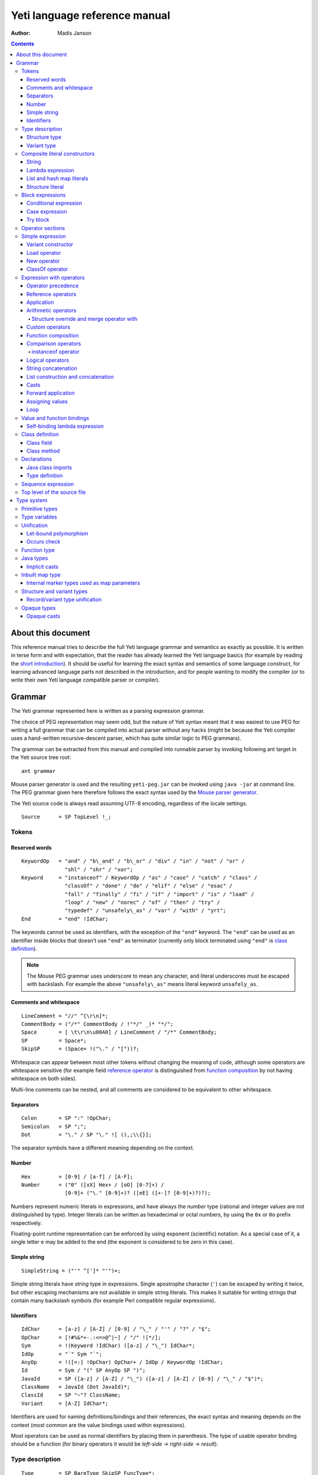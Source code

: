 .. ex: se sw=4 sts=4 expandtab:

================================
Yeti language reference manual
================================

:Author: Madis Janson

.. contents:: Contents
.. _yeti.jar: http://dot.planet.ee/yeti/yeti.jar
.. _home page: http://mth.github.io/yeti/
.. _Mouse parser generator: http://mousepeg.sourceforge.net/Manual.pdf
.. _short introduction: http://dot.planet.ee/yeti/intro.html

About this document
~~~~~~~~~~~~~~~~~~~~~~
This reference manual tries to describe the full Yeti language grammar and
semantics as exactly as possible. It is written in terse form and with
expectation, that the reader has already learned the Yeti language basics
(for example by reading the `short introduction`_). It should be useful
for learning the exact syntax and semantics of some language construct, for
learning advanced language parts not described in the introduction, and
for people wanting to modify the compiler (or to write their own Yeti
language compatible parser or compiler).

Grammar
~~~~~~~~~~
The Yeti grammar represented here is written as a parsing expression
grammar.

The choice of PEG representation may seem odd, but the nature of Yeti syntax
meant that it was easiest to use PEG for writing a full grammar that can
be compiled into actual parser without any hacks (might be because the Yeti
compiler uses a hand-written recursive-descent parser, which has quite similar
logic to PEG grammars).

The grammar can be extracted from this manual and compiled into runnable
parser by invoking following ant target in the Yeti source tree root::

    ant grammar

Mouse parser generator is used and the resulting ``yeti-peg.jar`` can be
invoked using ``java -jar`` at command line. The PEG grammar given here
therefore follows the exact syntax used by the `Mouse parser generator`_.

The Yeti source code is always read assuming UTF-8 encoding, regardless
of the locale settings.

.. peg

::

    Source      = SP TopLevel !_;


Tokens
+++++++++

Reserved words
-----------------
.. peg

::

    KeywordOp   = "and" / "b\_and" / "b\_or" / "div" / "in" / "not" / "or" /
                  "shl" / "shr" / "xor";
    Keyword     = "instanceof" / KeywordOp / "as" / "case" / "catch" / "class" /
                  "classOf" / "done" / "do" / "elif" / "else" / "esac" /
                  "fall" / "finally" / "fi" / "if" / "import" / "is" / "load" /
                  "loop" / "new" / "norec" / "of" / "then" / "try" /
                  "typedef" / "unsafely\_as" / "var" / "with" / "yrt";
    End         = "end" !IdChar;

The keywords cannot be used as identifiers, with the exception of the
``"end"`` keyword. The ``"end"`` can be used as an identifier inside blocks
that doesn't use ``"end"`` as terminator (currently only block terminated
using ``"end"`` is `class definition`_).

.. Note::

    The Mouse PEG grammar uses underscore to mean any character,
    and literal underscores must be escaped with backslash.
    For example the above ``"unsafely\_as"`` means literal
    keyword ``unsafely_as``.

Comments and whitespace
--------------------------
.. peg

::

    LineComment = "//" ^[\r\n]*;
    CommentBody = ("/*" CommentBody / !"*/" _)* "*/";
    Space       = [ \t\r\n\u00A0] / LineComment / "/*" CommentBody;
    SP          = Space*;
    SkipSP      = (Space+ !("\." / "["))?;

Whitespace can appear between most other tokens without changing the
meaning of code, although some operators are whitespace sensitive
(for example field `reference operator <Reference operators_>`_ is
distinguished from `function composition`_ by not having whitespace
on both sides).

Multi-line comments can be nested, and all comments are considered
to be equivalent to other whitespace.

Separators
-------------
.. peg

::

    Colon       = SP ":" !OpChar;
    Semicolon   = SP ";";
    Dot         = "\." / SP "\." ![ (),;\\{}];

The separator symbols have a different meaning depending on the context.

Number
---------
.. peg

::

    Hex         = [0-9] / [a-f] / [A-F];
    Number      = ("0" ([xX] Hex+ / [oO] [0-7]+) /
                  [0-9]+ ("\." [0-9]+)? ([eE] ([+-]? [0-9]+)?)?);

Numbers represent numeric literals in expressions, and have always
the *number* type (rational and integer values are not distinguished
by type). Integer literals can be written as hexadecimal or octal
numbers, by using the ``0x`` or ``0o`` prefix respectively.

Floating-point runtime representation can be enforced by using exponent
(scientific) notation. As a special case of it, a single letter ``e``
may be added to the end (the exponent is considered to be zero in this
case).

Simple string
-----------------
.. peg

::

    SimpleString = ("'" ^[']* "'")+;

Simple string literals have *string* type in expressions.
Single apostrophe character (``'``) can be escaped by writing it twice,
but other escaping mechanisms are not available in simple string literals.
This makes it suitable for writing strings that contain many backslash
symbols (for example Perl compatible regular expressions).

Identifiers
--------------
.. _Id:
.. peg

::

    IdChar      = [a-z] / [A-Z] / [0-9] / "\_" / "'" / "?" / "$";
    OpChar      = [!#%&*+-.:<=>@^|~] / "/" ![*/];
    Sym         = !(Keyword !IdChar) ([a-z] / "\_") IdChar*;
    IdOp        = "`" Sym "`";
    AnyOp       = !([=:] !OpChar) OpChar+ / IdOp / KeywordOp !IdChar;
    Id          = Sym / "(" SP AnyOp SP ")";
    JavaId      = SP ([a-z] / [A-Z] / "\_") ([a-z] / [A-Z] / [0-9] / "\_" / "$")*;
    ClassName   = JavaId (Dot JavaId)*;
    ClassId     = SP "~"? ClassName;
    Variant     = [A-Z] IdChar*;

Identifiers are used for naming definitions/bindings and their references,
the exact syntax and meaning depends on the context (most common are the
value bindings used within expressions).

Most operators can be used as normal identifiers by placing them in
parenthesis. The type of usable operator binding should be a function
(for binary operators it would be *left-side* → *right-side* → *result*).

Type description
+++++++++++++++++++
.. _Type:
.. _IsType:
.. peg

::

    Type        = SP BareType SkipSP FuncType*;
    IsType      = SP ("is" !IdChar Type)?;
    BareType    = ['^] IdChar+ / "~" JavaType / "{" StructType / "(" SP ")" /
                  "(" Type ")" / VariantType ("|" !OpChar SP VariantType)* /
                  Sym "!"? SkipSP TypeParam?;
    TypeParam   = "<" SP (Type ("," Type)*)? ">";
    FuncType    = ("->" / "\u2192") !OpChar SP BareType SkipSP;
    JavaType    = ClassName "[]"*;

Type description is one of the following: function, type parameter (starts
with ``'`` or ``^``), Java class name (prefixed with ``~``), structure,
variant or type name. Type name may be followed by optional parameter list
that is embedded between ``<`` and ``>``. Java class name may be followed
by one or more ``[]`` pairs, indicating that it is JVM array type (in this
case the ClassName might be also Java primitive type name like *char*).

Type parameters starting with ``^`` are considered to have an ordered type.

Function type is in the form *argument-type* → *return-type* (the
above grammar defines it like type list separated by arrows, because the
*return-type* itself can be a function type without any surrounding
parenthesis). Either ``->`` or the unicode symbol \\u2192 (→) can be used
for the function arrow.

The IsType clause using ``"is"`` keyword is used after binding or expression
to narrow it's type by unifying it with the given type.

Structure type
-----------------
.. peg

::

    StructType  = FieldType ("}" / "," SP "}" / "," StructType);
    FieldType   = SP ("var" !IdChar SP)? "\."? Sym SP "is" !IdChar Type;

Structure type is denoted by field list surrounded by ``{`` and ``}``.
The field names can be prefixed with dot, denoting required fields
(if any of the fields is without dot, then **all** listed fields
form the allowed fields set in the structure type). Defined structure
type is open, if all field names are prefixed with dot.

Structure type in Yeti is more commonly called an extensible record
type in the ML family languages (the name structure is chosen in Yeti
because it is more familiar to programmers knowing the C family
languages).

Variant type
---------------
.. peg

::

    VariantType = Variant "\."? !IdChar SP BareType SkipSP;

Single variant type consists of the capitalized variant tag followed
by variants value type. The variant tag can be suffixed with dot,
denoting that it isn't a required variant. Defined variant type is open,
if there is no variant suffixed with dot.

The full variant type consists of single variants separated by ``|``
symbols. If any of the tags in full variant type has the dot prefix,
then **all** listed fields form the allowed variants set).

Composite literal constructors
+++++++++++++++++++++++++++++++++

Composite literals are literal expressions that can contain other expressions.
These expressions generally construct a new instance of the value on each
evaluation, with the exception of constant list literals, and string literals
that doesn't have any embedded expressions.

String
---------
.. peg

::

    String      = SimpleString /
                  "\"\"\"" ("\\" StringEscape / !"\"\"\"" _)* "\"\"\"" /
                  "\"" ("\\" StringEscape / ^["])* "\"";
    StringEscape = ["\\abfnrte0] / "u" Hex Hex Hex Hex /
                   "(" SP InParenthesis SP ")" / [ \t\r\n] SP "\"";

String literals have *string* type in expressions.
Strings can contain following escape sequences:

+-------------------+--------------------------------------------------------+
| Escape sequence   | Meaning in the string                                  |
+===================+========================================================+
| \\"               | Quotation mark ``"`` (ASCII code 34)                   |
+-------------------+--------------------------------------------------------+
| \\\ \\            | Backslash ``\`` (ASCII code 92)                        |
+-------------------+--------------------------------------------------------+
| \\(*expression*)  | Embedded expression. The value of the expression       |
|                   | is converted into string in the same way as standard   |
|                   | libraries string function would do.                    |
+-------------------+--------------------------------------------------------+
| \\\ *whitespace*" | This escape is simply omitted. The whitespace can      |
|                   | contain line breaks and comments, so this is useful    |
|                   | for breaking long strings into multiple lines.         |
+-------------------+--------------------------------------------------------+
| \\0               | NUL (ASCII code 0, null character)                     |
+-------------------+--------------------------------------------------------+
| \\a               | BEL (ASCII code 7, bell)                               |
+-------------------+--------------------------------------------------------+
| \\b               | BS  (ASCII code 8, backspace)                          |
+-------------------+--------------------------------------------------------+
| \\t               | HT  (ASCII code 9, horizontal tab)                     |
+-------------------+--------------------------------------------------------+
| \\n               | LF  (ASCII code 10, new line)                          |
+-------------------+--------------------------------------------------------+
| \\f               | FF  (ASCII code 12, form feed)                         |
+-------------------+--------------------------------------------------------+
| \\r               | CR  (ASCII code 13, carriage return)                   |
+-------------------+--------------------------------------------------------+
| \\e               | ESC (ASCII code 27, escape)                            |
+-------------------+--------------------------------------------------------+
| \\u\ *####*       | UTF-16 code point with the given hexadecimal           |
|                   | code *####*.                                           |
+-------------------+--------------------------------------------------------+

Stray backslash characters are not allowed, and all other sequences of symbols
represent themselves inside the string literal.

Strings are composite literals, because it is possible to embed arbitrary
expressions_ in the string using \\(...). The value of the whole
string literal is the result of concatenation of literal and embedded
expression value parts as strings.

Strings can be triple-quoted (in the start and end), the meaning is exactly
same as with strings between single ``"`` symbols. Triple-quoted strings
can be useful for larger string literals that contain ``"`` symbols by
themselves.

Lambda expression
--------------------
.. _Lambda:
.. peg

::

    Lambda      = "do" !IdChar BindArg* Colon AnyExpression "done" !IdChar;
    BindField   = FieldId IsType "=" !OpChar SP Id SP / Id IsType;
    StructArg   = "{" SP BindField ("," SP BindField)* "}";
    BindArg     = SP (Id / "()" / StructArg);

Lambda expression (aka function literal) constructs a function value containing
the given block of code (AnyExpression_) as body. The type of lambda expression
is therefore *argument-type* → *return-type* (a function type).
The argument type is inferred from the function body and the return type is
the type of the body expression.

The bindings from outer scopes are accessible for the function literals
body expression, and when used create a closure. Mutable bindings will
be stored in the closure as implicit references to the bindings.

Multiple arguments (BindArg) can be declared, this creates implicit nested
lambda expression for each of the arguments. The following lambda definitions
are therefore strictly equivalent::

    implicit_inner_lambda = do a b: a + b done;
    explicit_inner_lambda = do a: do b: a + b done;

Some special argument forms are accepted:

Unit value literal: ``()``
    The argument type is unit type and no actual argument binding is done.

Single underscore: ``_``
    The argument type is a type variable and no actual argument
    binding is done (essentially a wildcard pattern match).

.. _StructArg:

Structure literal: StructArg
    A destructuring binding of the argument is done. This means that the
    identifiers (Id) used as values for structure fields (FieldId) are bound
    inside the function body to the actual field values (taken from
    the structure value given as argument).

List and hash map literals
-----------------------------
.. peg

::

    List        = "[:]" / "[" SP (Items ("," SP)?)? "]";
    Items       = HashItem ("," HashItem)* / ListItem ("," ListItem)*;
    ListItem    = Expression SP ("\.\." !OpChar Expression)? SP;
    HashItem    = Expression Colon Expression SP;

List and hash map literals are syntactically both enclosed in square
brackets. The difference is that hash map items have the key expression
and colon prepended to the value expression, while list items have only
the value expression. Empty hash map constructor is written as ``[:]`` to
differentiate it from the empty list literal ``[]``.

The list literal constructs a immutable single-linked list of its item
values (elements). The hash map literal constructs a mutable hash table
containing the given key-value associations.

Value expression types of all items are unified, resulting in a single
*value-type*. Hash map literals also unify all items key expression
types, resulting in a single *key-type*. The type of the list literal
itself is *list<value-type>*, and the type of the hash map literal is
*hash<key-type, value-type>*. Empty list and hash map constructors
assign type variables to the *value-type* and *key-type*.

List literals can contain value ranges, where the lower and higher bound
of the range are separated by two consecutive dots (*lower-bound* ``..``
*higher-bound*). The items corresponding to the range are created lazily
when the list is traversed by incrementing the lower bound by one as long
as it doesn't exceed the higher bound. The bound and item types for a list
containing range are always *number* (which means that the *value-type*
is also a *number*).

Structure literal
--------------------
.. peg

::

    Struct      = "{" Field ("," Field)* ","? SP "}";
    Field       = SP NoRec? Modifier? FieldId
                  (&(SP [,}]) / BindArg* IsType "=" !OpChar AnyExpression) SP;
    FieldId     = Id / "``" ^[`]+ "``";
    NoRec       = "norec" Space+;
    Modifier    = ("get" / "set" / "var") Space+;

Structure literal creates a structure (aka record) value, which contains a
collection of named fields inside curled braces. Each field is represented as
a binding, where the FieldId is optionally followed by IsType_ clause narrowing
the fields type and/or equals (``=``) symbol and an expression containing
the fields value. The FieldId is either normal identifier or a string enclosed
between ``````.

Multiple fields are separated by commas. If the field value is not specified
by explicit expression, then current scope must contain a binding with same
name as the field, and the value of that binding is assigned to the
corresponding structure field.

If field value expression is a function literal (either implicit one created
by having arguments in the field binding or explicit Lambda_ block), then a
new scope is created inside the structure literal, and used by all field value
expressions as a containing scope. All fields having function literal values
will create a local binding inside that structure scope (unless prefixed
with ``norec`` keyword), and the bindings will be recursively available
for all expressions residing in the structure literal definition. This is
the only form of mutually recursive bindings available in the Yeti language.
The local bindings inside the structure scope are always non-polymorphic.

The field names can be prefixed with ``norec``, ``var``, ``get`` or ``set``
keywords:

``var``
    The field is mutable within structure (by default a field is immutable).

``norec``
    The field won't create a local binding inside the structure scope,
    even when it's value is a function literal.

``get``
    The given value is used as an accessor function that is applied to unit
    value ``()`` to get the actual field value whenever the
    `field value is referenced <FieldRef_>`_. The type of the accessor
    function is *()* → *field-type*.

``set``
    The given value is used as an accessor function that is applied to
    the value to be assigned whenever a new value is
    `assigned <assigning values_>`_ to the `field reference <FieldRef_>`_.
    The ``set`` accessor is allowed only together with the ``get`` accessor.
    The type of the accessor function is *field-type* → *()*.

The type of structure literal is a structure type. The types of fields are
inferred from the values assigned to the fields and produce an allowed fields
set for the literals type. The required fields set in the type will be empty.

Block expressions
+++++++++++++++++++++

Conditional expression
-------------------------
.. peg

::

    If          = "if" !IdChar IfCond ("elif" !IdChar IfCond)* EndIf;
    EndIf       = ("else" !IdChar AnyExpression)? "fi" !IdChar /
                  "else:" !OpChar Expression;
    IfCond      = AnyExpression "then" !IdChar AnyExpression;

Conditional expression provides branched evaluation. When the condition
expression before ``"then"`` keyword evaluates as **true** value, then
the AnyExpression_ after the ``"then"`` keyword will be evaluated, and
resulting value will be the value for the conditional expression.

Otherwise the following ``elif`` condition will be examined in the same way.
If there are no (more) ``elif`` branches, then evaluation of the expression
after the ``"else"`` keyword will give the value of the conditional expression.

The type of conditions (which precede the ``"then"`` keywords) is *boolean*.
The types of branch expressions are unified, and the unified type is used as
the type of the whole conditional expression. The unification uses implicit
casting rules for ``elif`` and ``else`` branches.

The final ``else`` branch might be omitted, in this case an implicit
``else`` branch is created by the compiler. If the unified type of the
explicit branches were *string*, then the value of the implicit ``else``
branch will be **undef_str**, otherwise the implicit ``else`` branch will
give the unit value ``()`` (that has the unit type *()*).

Case expression
------------------
.. peg

::

    CaseOf      = "case" !IdChar AnyExpression "of" !IdChar
                  Case (Semicolon CaseStmt?)* SP Esac;
    Case        = SP Pattern Colon Statement;
    CaseStmt    = Case / Statement / SP "\.\.\." Semicolon* SP &Esac;
    Esac        = "esac" !IdChar;
    Pattern     = Match SP ("::" !OpChar SP Match SP)*;
    Match       = Number / String / JavaId SP "#" SP JavaId /
                  Variant SP Match / Id /
                  "[" SP (Pattern ("," SP Pattern)* ("," SP)?)? "]" /
                  "{" FieldPattern ("," FieldPattern)* ("," SP)? "}" /
                  "(" SP Pattern? ")";
    FieldPattern = SP Id IsType ("=" !OpChar SP Pattern)? SP;

Case expression contains one or more case options separated by semicolons.
Each case option has a value pattern followed by colon and expression to be
evaluated in case the pattern matches the given argument value (resulting
from the evaluation of the AnyExpression_ between initial ``"case"`` and
``"of"`` keywords). Only the expression from first matching case option will
be evaluated, and the resulting value will be the value of the whole case
expression.

The patterns are basically treated as literal values that are compared to
the given case argument value, but identifiers in the pattern (Id_) act
like wildcards that match any value. Each case option has its own scope,
and the identifiers from its pattern will have the matching values bound
to them during the expression evaluation.

The pattern can contain wildcard identifiers, number and string literals,
variant constructor applications, list cell constructor applications (``::``),
list literals, structure literals and static final field references from
Java classes (in the ``Class#field`` form).

The underscore identifier ``_`` is special in that it wouldn't be bound
to real variable (similarly as it's used in function arguments).

The compiler should verify that the case options patterns together provide
exhaustive match for the matched value, so at least one case option is
guaranteed to match at runtime, regardless of the matched value. Compilation
error should be given for non-exhaustive patterns.

The last case option can be ``...`` (but it can't be the only option).
This is shorthand for the following case option code::

   value: throw new IllegalArgumentException("bad match (\(value))"); 

It can be useful for marking the case patterns as non-exhaustive (and since
it will match any value, it will make the exhaustiveness check to pass).

The matching value type is inferred from each case option pattern, and
the resulting types are unified into single type. The pattern type
unification works mostly like regular expression type unification,
with few exceptions:

    * `Variant <Id_>`_ tags from the pattern form *allowed* member set in
      the corresponding variant type, unless the type is also matched with
      wildcard (in this case open *required* member set is formed in the type).
    * Structure fields from the pattern form open *required* member set in the
      corresponding structure type.
    * List literal pattern gives *list?* type instead of *list*, meaning
      that values of *array* type can be also matched to it.

The case option expression types are also inferred and unified into single
type, which will be the type of the whole case expression.

Try block
------------
.. peg

::

    Try         = "try" !IdChar AnyExpression Catches "yrt" !IdChar;
    Catch       = "catch" !IdChar ClassId (Space Id)? Colon AnyExpression;
    Catches     = Finally / Catch+ Finally?;
    Finally     = "finally" !IdChar AnyExpression;

Try block provides exception handling. The expression following the ``"try"``
keyword is evaluated first, and if it doesn't throw an exception, the value
of it will be used as the value of the ``try``...\ ``yrt`` block.

The exceptions correspond to the JVM exceptions, and therefore the exception
types are directly Java class types.

The types of the ``try`` and ``catch`` section expressions are unified, and
the resulting type is used as the type of the ``try`` block.

The ``finally`` sections expression must have the unit type *()*, as the
value from the evaluation of the ``finally`` section is always ignored.

If exception is thrown that matches some ``catch`` section (by being same or
subclass of its `ClassId <Id_>`_), then first matching ``catch`` section is
evaluated, and the resulting value is used as the value of the ``try`` block.

If ``catch`` section has an exception binding Id_, then caught exceptions
value will be bound to the given identifier in that sections scope.

The expression following the ``"finally"`` keyword will be evaluated regardless
of whether any exception was thrown during the evaluation of ``try`` and
``catch`` sections. If an exception was thrown, then it will be suspended
during the evaluation of the ``finally`` section. If exception was suspended
and the ``finally`` section itself throws an exception, then the suspended
exception will be dropped (as only one exception per thread is allowed
simultaneously), otherwise the suspended exception will be re-thrown after
the ``finally`` block finishes.

Operator sections
++++++++++++++++++++

The operator sections can be only in parenthesis.

.. peg

::

    InParenthesis = FieldRef+ / SP AsIsType / RightSection /
                    LeftSection / AnyExpression;
    RightSection = SP AnyOp Expression;
    LeftSection  = Expression SP AnyOp;

Right section results in a function that applies the operator with argument
value as the implicit left-side value, and the expressions value as
right-side value. Left section results in a function that applies the operator
with expressions value as the left-side value, and the argument value as the
implicit right-side value. The expression is evaluated during the evaluation
of the section. The sections can be viewed as a syntactic sugar for following
partial applications::

    right_section = (`operator` expression);
    right_section_equivalent = flip operator expression;
    left_section = (expression `operator`);
    left_section_equivalent = operator expression;

The ``as`` and ``unsafely_as`` casts can also be used as right sections, that
result in a function value that casts its argument value into the given type.
The argument type is inferred from the context where the cast section is used,
defaulting to type variable (*'a*). Similarly the ``instanceof`` operator
can be used as a right section, resulting in a function that checks whether
its argument value would pass as instance of the given Java class.

Field references can also be put into parenthesis, giving a function that
retrieves the field value from the argument value. The type of single
field reference is ``{``\ *.field-name* ``is`` *'a*\ ``}`` → *'a*.

Field reference functions can be seen as syntactic sugar for following
lambda expressions::

    foo_bar_reference_function = (.foo.bar);
    foo_bar_reference_equivalent = do v: v.foo.bar done;

Any other expression in parenthesis is the expression itself.

Simple expression
++++++++++++++++++++
.. _expressions:
.. peg

::

    Primitive   = Number / String / "(" SP InParenthesis SP ")" / List /
                  Struct / Lambda / If / CaseOf / Try / New / Load / ClassOf /
                  Variant / Id;
    CPrimitive  = !End Primitive;

Simple expression is an expression that is not composed of subexpressions
separated by operators.

* `Identifier <Id_>`_
* Parenthesis (that can contain `any expression <AnyExpression_>`_)
* Literal constructor (number_, string_, `lambda expression`_,
  `list and hash map literals`_, `structure literal`_ or
  `variant constructor`_)
* Block expression (`conditional expression`_, `case expression`_ or
  `try block`_)
* Special value constructor (`load operator`_, `new operator`_ or
  `classOf operator`_)

The CPrimitive is simple expression that isn't the ``end`` keyword.
This is used inside `class definition`_ block, which is terminated by
``end`` (in other places ``end`` is normal identifier).

Variant constructor
----------------------

Variant constructor is written simply as a `Variant <Id_>`_ tag.
The type of variant constructor is *'a* → *Variant 'a*.

Load operator
----------------
.. peg

::

    Load        = "load" !IdChar ClassName;

Load operator gives value of module determined by the `ClassName <Id_>`_,
and the expressions type is the type of the module.

Alternatively ``load`` of module with structure type can be used as
a statement on the left side of the sequence operator. In this use
all fields of the module value will be brought into scope of right-hand
side of the sequence operator as local bindings, and additionally all
top-level `typedefs <Type definition_>`_ from the module will be imported
into that scope (excluding the ``shared`` typedefs).

New operator
---------------
.. _ArgList:
.. peg

::

    New         = "new" !IdChar ClassName SP NewParam;
    NewParam    = ArgList / "[" AnyExpression "]" "[]"*;
    ArgList     = "(" SP (Expression SP ("," Expression SP)*)? ")";

New operator constructs an instance of Java class specified by
`ClassName <Id_>`_, and the expressions type is the class type *~ClassName*.

Similarly to Java language, the constructor that has nearest match to
the given argument types is selected. Compilation fails, if there is no
suitable constructor.
The exact semantics of class construction come from the underlying JVM used,
and can be looked up from the JVM specification.

ClassOf operator
-------------------
.. peg

::

    ClassOf     = "classOf" !IdChar ClassId SP "[]"*;

The ``classOf`` operator gives Java **Class** instance corresponding to
the JVM class specified by the `ClassId <Id_>`_.
The specified class must exists in the compilation class path.
If the class name is followed by ``[]`` pairs, then an array class is given.
The type of ``classOf`` expression is (obviously) ``~java.lang.Class``.

Rough equivalent to ``classOf`` would be using ``Class#forName`` method::

    stringClass = Class#forName("java.lang.String");
    // gives same result as
    stringClass = classOf java.lang.String;
    // or simply
    stringClass = classOf String;

Expression with operators
++++++++++++++++++++++++++++

Operator precedence
----------------------

+----------------+-----------------+-----------------------+-----------------+
| Precedence and | Operator        | Description           | Type            |
| associativity  |                 |                       |                 |
+================+=================+=======================+=================+
| 1.             | **.**\ *field*  | Field reference       | *{.field is*    |
| suffix         |                 |                       | *'a}* → *'a*    |
|                +-----------------+-----------------------+-----------------+
|                | **#**\ *field*  | Java object reference |                 |
|                +-----------------+-----------------------+-----------------+
|                | **[]**          | Map reference         | *map<'k, 'e>*   |
|                |                 |                       | → *'k* → *'e*   |
+----------------+-----------------+-----------------------+-----------------+
| 1.             | **->**          | Custom reference      | *{.``->`` is*   |
| left           |                 |                       | *'a* → *'b}*    |
|                |                 |                       | → *'a* → *'b*   |
+----------------+-----------------+-----------------------+-----------------+
| 2.             | **-**           | Arithmetic negation   | *number* →      |
| prefix         |                 |                       | *number*        |
|                +-----------------+-----------------------+-----------------+
|                | **\\**          | Lambda                |                 |
+----------------+-----------------+-----------------------+-----------------+
| 3.             |                 | Application           | (*'a* → *'b*)   |
| left           |                 |                       | → *'a* → *'b*   |
+----------------+-----------------+-----------------------+-----------------+
| 4.             | **\***          | Multiplication        | *number* →      |
| left           +-----------------+-----------------------+ *number* →      |
|                | **/**           | Division              | *number*        |
|                +-----------------+-----------------------+                 |
|                | **div**         | Integer division      |                 |
|                +-----------------+-----------------------+                 |
|                | **%**           | Remainder of          |                 |
|                |                 | integer division      |                 |
|                +-----------------+-----------------------+                 |
|                | **b_and**       | Bitwise and           |                 |
|                +-----------------+-----------------------+                 |
|                | **shl**         | Bitwise left shift    |                 |
|                +-----------------+-----------------------+                 |
|                | **shr**         | Bitwise right shift   |                 |
|                +-----------------+-----------------------+-----------------+
|                | **with**        | Structure merge       |                 |
+----------------+-----------------+-----------------------+-----------------+
| 5.             | **+**           | Addition              | *number* →      |
| left           +-----------------+-----------------------+ *number* →      |
|                | **-**           | Subtraction           | *number*        |
|                +-----------------+-----------------------+                 |
|                | **b_or**        | Bitwise or            |                 |
|                +-----------------+-----------------------+                 |
|                | **xor**         | Bitwise exclusive or  |                 |
+----------------+-----------------+-----------------------+-----------------+
| 6.             |                 | Custom operators      |                 |
| left           |                 |                       |                 |
+----------------+-----------------+-----------------------+-----------------+
| 7.             | **.**           | Function              | *('a* → *'b)*   |
| undefined      |                 | composition           | → *('c* → *'a)* |
|                |                 |                       | → *'c* → *'b*   |
+----------------+-----------------+-----------------------+-----------------+
| 8.             | **==**          | Equality              | *'a* → *'b*     |
| left           +-----------------+-----------------------+ → *boolean*     |
|                | **!=**          | Inequality            |                 |
|                +-----------------+-----------------------+-----------------+
|                | **<**           | Less than             | *^a* → *^b*     |
|                +-----------------+-----------------------+ → *boolean*     |
|                | **<=**          | Less than or equal    |                 |
|                +-----------------+-----------------------+                 |
|                | **>**           | Greater than          |                 |
|                +-----------------+-----------------------+                 |
|                | **>=**          | Greater than or equal |                 |
|                +-----------------+-----------------------+-----------------+
|                | **=~**          | Pattern match         | *string*        |
|                |                 |                       | → *string*      |
|                |                 |                       | → *boolean*     |
|                +-----------------+-----------------------+-----------------+
|                | **instanceof**  | Instance of class     | *'a* → *boolean*|
+----------------+-----------------+-----------------------+-----------------+
| 9.             | **not**         | Logical negation      | *boolean*       |
| prefix         |                 |                       | → *boolean*     |
+----------------+-----------------+-----------------------+-----------------+
| 10.            | **and**         | Logical and           | *boolean*       |
| left           +-----------------+-----------------------+ → *boolean*     |
|                | **or**          | Logical or            | → *boolean*     |
+----------------+-----------------+-----------------------+-----------------+
| 11.            | **^**           | String concatenation  | *string*        |
| left           |                 |                       | → *string*      |
|                |                 |                       | → *string*      |
+----------------+-----------------+-----------------------+-----------------+
| 12.            | **::**          | List construction     | *'a*            |
| right          |                 |                       | → *list<'a>*    |
|                |                 |                       | → *list<'a>*    |
|                +-----------------+-----------------------+-----------------+
|                | **:.**          | Lazy list             | *'a* → *(()*    |
|                |                 | construction          | → *list<'a>)*   |
|                |                 |                       | → *list<'a>*    |
|                +-----------------+-----------------------+-----------------+
|                | **++**          | List concatenation    | *list<'a>*      |
|                |                 |                       | → *list<'a>*    |
|                |                 |                       | → *list<'a>*    |
+----------------+-----------------+-----------------------+-----------------+
| 13.            | **is** *type*   | Type unification      | *type* → *type* |
| suffix         +-----------------+-----------------------+-----------------+
|                | **as**          | Type conversion       |                 |
|                +-----------------+-----------------------+-----------------+
|                | **unsafely_as** | Unsafe type coercion  |                 |
+----------------+-----------------+-----------------------+-----------------+
| 14.            | **|>**          | Forward application   | *'a* → *('a*    |
| left           |                 |                       | → *'b)* → *'b*  |
+----------------+-----------------+-----------------------+-----------------+
| 15.            | **:=**          | Assignment            | *'a* → *'a*     |
| left           |                 |                       | → *()*          |
+----------------+-----------------+-----------------------+-----------------+
| 16.            | **loop**        | Loop                  | *boolean*       |
| right          |                 |                       | → *()* → *()*   |
+----------------+-----------------+-----------------------+-----------------+

Reference operators
----------------------
.. peg

::

    Reference   = SP PrefixOp* Primitive RefOp*;
    CReference  = SP PrefixOp* CPrimitive CRefOp*;
    RefOp       = FieldRef / MapRef / (SP (ObjectRef / "->" SP Primitive));
    CRefOp      = FieldRef / MapRef / (SP (ObjectRef / "->" SP CPrimitive));

Reference operators have highest precedence and thereby work
on simple `expressions`_.

Reference operators have left associativity.

The ``->`` operator is a function from standard library that is used
to provide custom reference operator for structure objects.

.. peg

::

    PrefixOp    = "\\" SP / "-" SP !OpChar;

The ``\`` prefix operator is shorthand form of `lambda expression`_.
A expression in form ``\``\ *value* is equivalent to ``do:`` *value* ``done``.
The argument value is ignored. If the *value* is a constant expression, then
the result is a constant function.

The ``-`` prefix operator is arithmetic negation. Its type is
*number* → *number*, so the negated expression must be a number, and the
resulting value is also number. Since ``-`` can be also used as binary
operator, the prefix operator cannot be used directly as function,
but the function value is bound in standard library module ``yeti.lang.std``
to ``negate`` identifier.

.. _FieldRef:
.. peg

::

    FieldRef    = Dot SP FieldId;

Field reference is a postfix operator that gives value of the given structure
*field*. Its type is ``{``\ *.field* ``is`` *'a*\ ``}`` → *'a*.

.. _mapping reference:
.. peg

::

    MapRef      = "[" Sequence SP "]";

Mapping reference takes two arguments - the mapping value preceding it and
the key value expression. The resulting value is the element corresponding
to the given key (or index). No whitespace can be before mapping reference
operator - if there is whitespace, then it is parsed as application of list
literal. The standard library has this operator as ``at`` function with
type *map<'key, 'element>* → *'key* → *'element*.
The mapping can be either *hash* map or *array*.

.. peg

::

    ObjectRef   = "#" JavaId SP ArgList?;

When ArgList_ is present, the ``#`` operator means method call, otherwise
it will be a Java class field reference.

The left side expression of the ``#`` operator is expected to have a Java
object type (*~Something*), that must have a field or method named by the
`JavaId <Id_>`_. No type inference is done for the left-side object type.

Since Java classes can have multiple methods with same name, the exact
method is resolved by finding one that has the correct number of arguments
and best match for the actual argument types. Implicit casting is done
for the arguments, if necessary. The resulting expression type is derived
from the used methods return type for method calls and field type for object
field references.

The ``#`` operator cannot be used as a function.

Application
--------------
.. peg

::

    Apply       = Reference (SP AsIsType* Reference)*;
    CApply      = CReference (SP AsIsType* CReference)*;

Function application is done simply by having two value expressions
(simple values or references) consecutively. Left side value is the
function value and the right side is the argument given to the function.
Yeti uses strict call-by-sharing evaluation semantics (call-by-sharing
is a type of call-by-value evaluation, where references are passed).

The type of application is the functions return type. If the function
value type is *'a* → *'b*, then the given value must have the same *'a*
type and the applications resulting value type is the same *'b* type.

The application operator has left associativity, for example ``a b c`` is
identical to ``(a b) c``. 

The function expression is evaluated before argument expression. This means
also that when multiple arguments are given by curring, then these argument
expressions are evaluated in the application order.

Arithmetic operators
-----------------------
.. peg

::

    Sum         = Multiple SkipSP (SumOp Multiple)*;
    CSum        = CMultiple SkipSP (SumOp CMultiple)*;
    SumOp       = AsIsType* ("+" / "-") !OpChar / ("b\_or" / "xor") !IdChar;
    Multiple    = Apply SkipSP (AsIsType* FactorOp Apply SkipSP)*;
    CMultiple   = CApply SkipSP (AsIsType* FactorOp CApply SkipSP)*;
    FactorOp    = ("*" / "/" / "%") !OpChar /
                  ("div" / "shr" / "shl" / "b\_and" / "with") !IdChar;

Yeti language has the following arithmetic and bitwise logic operators:

+-----------+-------------------------------+
| Operator  | Description                   |
+===========+===============================+
| **\+**    | Arithmetic addition           |
+-----------+-------------------------------+
| **\-**    | Arithmetic subtraction        |
+-----------+-------------------------------+
| **b_or**  | Bitwise logical or            |
+-----------+-------------------------------+
| **b_xor** | Bitwise logical exclusive or  |
+-----------+-------------------------------+
| **\***    | Arithmetic multiplication     |
+-----------+-------------------------------+
| **/**     | Arithmetic division           |
+-----------+-------------------------------+
| **%**     | Remainder of integer division |
+-----------+-------------------------------+
| **div**   | Integer division              |
+-----------+-------------------------------+
| **b_and** | Bitwise logical and           |
+-----------+-------------------------------+
| **shr**   | Bit shift to right (unsigned) |
+-----------+-------------------------------+
| **shl**   | Bit shift to left             |
+-----------+-------------------------------+

All arithmetic and bitwise operators have the type *number* → *number*
→ *number* and left associativity. The bitwise, integer division and
remainder operators truncate fractional part from their arguments,
doing the given operation using only the integer part of the argument.

Structure override and merge operator with
'''''''''''''''''''''''''''''''''''''''''''''
The expression on the right of the ``with`` operator must have a structure
type that has an allowed fields set (a non-extensible structure type).
The left-side expression must have either structure type or undefined
type  *'a* (a type variable). The ``with`` operator has nothing else
in common with arithmetic operators, than having the same precedence and
left associativity.

The resulting value of the ``with`` expression is a structure consisting of
all fields from the right-side value, that were in its types allowed field
set, and those fields from the left-side structure value, that were not in
the right-side expression types allowed field set.

Mutable fields are shared with their originating structure. This means that
the structure that gave a mutable field to the resulting structure gets
its field updated whenever the field is assigned a new value in the ``with``
operators result structure. The ``get`` and ``set`` field accessor functions
are also passed to the resulting structure, so accessing the result structure
field still goes through the accessor functions.

The ``with`` operator has two distinct use cases, overriding and merging.
If the left-side expression also has a structure type with allowed fields set,
then a merge operation is done, otherwise only a simple override is done.

For overriding operation the left-side expressions type is unified with
open structure type that has as a required fields set the right-side types
allowed fields set. The result of unification is used as the type of the
``with`` expression. Due to the type unification the right-side allowed
field set is either same or subset of the left-side values field set, with
matching types, and all the corresponding fields are overridden.

For merging operation, the type of the ``with`` expression is a new structure
type. The result types allowed field set contains all of the right-side types
allowed field set, and those fields from the left-side types allowed field
set that were not present in the right-side type. A required fields set is
not present in the result type, and no unification is done with either left
nor right side expression types. Since no unification is done, for a field
present on both sides of the ``with`` operator the types can be different
(only the type from right side is used in this case).

Custom operators
-------------------
.. peg

::

    CustomOps   = Sum SkipSP (AsIsType* CustomOp Sum)*;
    CCustomOps  = CSum SkipSP (AsIsType* CustomOp CSum)*;
    CustomOp    = !(CompareOp / [*/%+-<=>^:\\\.] !OpChar) OpChar+ / IdOp;

Custom operators are any operators that are not built into the language.
These operators are defined by simply having a function value bound with name
consisting of operator characters, or by using regular identifier between
backticks. The operator type is the binding type, and resulting value/type
is the result of applying the function value to the given arguments. 

Custom operators have left associativity.

Function composition
-----------------------
.. peg

::

    Compose     = CustomOps (AsIsType* ComposeOp CustomOps)*;
    CCompose    = CCustomOps (AsIsType* ComposeOp CCustomOps)*;
    ComposeOp   = "\." Space+ / Space+ "\." SP;

Function composition operator composes two functions given as it's arguments.
Canonical implementation of the function composition is the following
definition::

    (.) f g a = f (g a);

The type of the composition operator is
*('a* → *'b)* → *('c* → *'a)* → *'c* → *'b*.

Dot is considered to be composition operator only when it doesn't have
identifier neither directly before or after it (without whitespace).
Otherwise the dot denotes reference operator.

Function composition is associative, therefore the operators associativity
is undefined.

Comparison operators
-----------------------
.. peg

::

    Compare     = SP Not* Compose SP (AsIsType* CompareOp Compose)*
                  SP InstanceOf*;
    CCompare    = SP Not* CCompose SP (AsIsType* CompareOp CCompose)*
                  SP InstanceOf*;
    InstanceOf  = "instanceof" !IdChar ClassId SP;
    Not         = "not" !IdChar SP;
    CompareOp   = ("<" / ">" / "<=" / ">=" / "==" / "!=" / "=~" / "!=")
                  !OpChar / "in" !IdChar;

Comparison operators compare two values of same type and give boolean
result. Comparison operators have left associativity.

Yeti language has the following comparison operators:

+----------+--------------------------------------------+----------------------+
| Operator | Proposition                                | Type                 |
+==========+============================================+======================+
| **==**   | Left side value is equal to right side     | *'a* → *'a*          |
+----------+--------------------------------------------+ → *boolean*          |
| **!=**   | Left side value is not equal to right side |                      |
+----------+--------------------------------------------+----------------------+
| **<**    | Left side value is less than right side    | *^a* → *^a*          |
+----------+--------------------------------------------+ → *boolean*          |
| **<=**   | Left side value is less than or equal      |                      |
|          | to right side                              |                      |
+----------+--------------------------------------------+                      |
| **>**    | Left side value is greater than right side |                      |
+----------+--------------------------------------------+                      |
| **>=**   | Left side value is greater than            |                      |
|          | or equal to right side                     |                      |
+----------+--------------------------------------------+----------------------+
| **=~**   | Left side string matches regex             | *string* → *string*  |
|          | pattern on the right side                  | → *boolean*          |
+----------+--------------------------------------------+----------------------+

instanceof operator
''''''''''''''''''''''

The ``instanceof`` operator gives ``true`` value when the left-side value
would pass as an instance of the Java class named on the right of the operator,
by being instance of it or its subclass. Otherwise the application of the
``instanceof`` operator results in ``false`` value. Only the left-side values
runtime (JVM) type is considered, the compile-time static type doesn't matter
at all, and therefore can be any type, including native Yeti types.

Since the type name is de-facto part of the operator, it can be considered
to be suffix operator similarly to the cast operators, and has the type
*`a* → *boolean*.

Logical operators
--------------------
.. peg

::

    Logical     = Compare SP (AsIsType* ("and" / "or") !IdChar Compare)*;
    CLogical    = CCompare SP (AsIsType* ("and" / "or") !IdChar CCompare)*;

Logical **and** expression results in **true** only, if both arguments are
**true** (otherwise the result is **false**). The right side argument
expression is not evaluated, if the left side had a **false** value.

Logical **or** expression results in **true**, if either of arguments 
**true** (otherwise the result is **false**). The right side argument
expression is not evaluated, if the left side had a **true** value.

The type of logical operators is *boolean* → *boolean* → *boolean* (the
expression results in *boolean* value and the arguments are *boolean* as well).

Logical operators have left associativity. Yeti is different from many other
programming languages by having same precedence for **and** and **or** -
this is to encourage using parenthesis to make the grouping explicit.

String concatenation
-----------------------
.. peg

::

    StrConcat   = Logical SP (AsIsType* "^" !OpChar Logical)*;
    CStrConcat  = CLogical SP (AsIsType* "^" !OpChar CLogical)*;

String concatenation operator takes two *string* values and results in
a *string* value that represents character sequence, that is concatenation
of the character sequences from the left side and right side arguments.

The type of the **^** operator is *string* → *string* → *string*.

String concatenation is associative.

List construction and concatenation
--------------------------------------
.. peg

::

    Cons        = StrConcat SP (AsIsType* ConsOp !OpChar StrConcat)*;
    CCons       = CStrConcat SP (AsIsType* ConsOp !OpChar CStrConcat)*;
    ConsOp      = "::" / ":." / "++";

List construction operator **::** takes head value from left side and
tail list from right side, and constructs a new list starting with the
head value. The type of **::** operator is *'a* → *list<'a>* → *list<'a>*.

Lazy list construction operator **:.** is similar, but takes on the right
side a function that returns the tail list when applied to unit value **()**.
The type of **:.** operator is *'a* → *(()* → *list<'a>)* → *list<'a>*.

List concatenation operator **++** takes two lists and results in 
a list that has elements from the left side list followed by the elements
from right side list, preserving the order of elements. The resulting
list is constructed lazily.
The type of **++** operator is *list<'a>* → *list<'a>* → *list<'a>*.

List construction and concatenation operators have right associativity.

Casts
--------
.. peg

::

    AsIsType    = ("is" / "as" / "unsafely\_as") !IdChar Type;

Cast operators are in reality suffix operators, as the type description
on their right side that can be considered to be part of the operator.

The **is** operator unifies the left side expressions type with the type
on the right side. The resulting value type is the unified type. It passes
the value unmodified, and due to the unification process the argument
expressions type is same as the resulting type. Its only effect is
compile-time narrowing of expression type and unification error on unexpected
type.

The **as** cast operator does a safe conversion of the argument value
into a value with given result type. The compiler verifies that the conversion
is guaranteed to be possible, and if needed, generates code to convert the
value into representation required by the given type. It's typically used
for conversions between Yeti native types and Java object types, and for
upcasting the Java types. A special case of **as** cast is casting
into opaque types.

The **unsafely_as** cast operator does a unsafe type coercion into a value
with the given result type. Unlike **as** cast, no value conversion will be
done, only JVM primitive checkcast opcode is used to change the underlying JVM
object type.
The compiler allows any coercion between Java object types that have subclass
relation (both downcasts and upcasts are possible, although it is more
reasonable to use **as** for upcasting). One of the argument or result types
can also be a Yeti native type that is represented by JVM type having a
subclass relation to the other type. Using **unsafely_as** with native
Yeti type makes the typesystem unsound, as the compiler cannot be sure anymore
that the runtime value matches the expected static type.

Both **as** and **unsafely_as** casts decouple the argument and result types,
limiting type inference.

Forward application
----------------------
.. peg

::

    ApplyPipe   = Cons SP ("|>" !OpChar Cons)* AsIsType*;
    CApplyPipe  = CCons SP ("|>" !OpChar CCons)* AsIsType*;

Forward application applies the right side function value to the left side
value. Its essentially equivalent to normal application (function value
followed by value given as argument), providing just better readability
in some cases.

The type of forward application operator is *'a* → *('a* → *'b)* → *'b*
and it has a left associativity (``x |> f |> g`` is same as ``(x |> f) |> g``
or ``g (f x)``).

Assigning values
-------------------
.. peg

::

    Assign      = ApplyPipe SP (":=" !OpChar ApplyPipe)?;
    CAssign     = CApplyPipe SP (":=" !OpChar CApplyPipe)?;

The left-side expression must provide a mutable box - either mutable
variable, mutable `structure field <FieldRef_>`_ or a `mapping reference`_
(having the form ``expression[key]``).

Assign operator stores into the mutable box a value from evaluation of the
right-side expression. The mutable boxes always store only a value reference,
which means that actual copy of the value is never done by assignment
(giving a sharing semantics for values that contain mutable boxes by
themselves, exactly as it is with the call-by-sharing function application
arguments).

The types of left-side and right-side expressions are unified. The result of
assignment expression is a normal ``()`` value, not a mutable box.

The evaluation order between left and right side of assignment is unspecified.

Loop
-------
.. _Expression:
.. peg

::

    Expression  = Assign SP ("loop" !IdChar Assign)* ("loop" !IdChar)?;
    CExpression = CAssign SP ("loop" !IdChar CAssign)* ("loop" !IdChar)?;

The expression left of ``loop`` operator must have a *boolean* type and
the right-side expression must have a *()* type. The right-side expression
may be omitted, in this case implicit ``()`` value is used in its place.
The whole ``loop`` expression has *()* type.

First the left-side expression is evaluated. The evaluation of ``loop``
expression terminates only when the left-side evaluation results in ``false``
value or exception is thrown. Otherwise the right-side expression is evaluated,
and if no exception was thrown, the ``loop`` expression evaluation is restarted
(repeating the loop while left-side is ``true``).

The ``loop`` operator has right associativity and cannot be used as a section or
function.

Value and function bindings
++++++++++++++++++++++++++++++
.. _binding:
.. peg

::

    Binding     = (StructArg / Var? !Any Id BindArg* IsType)
                  SP "=" !OpChar Expression Semicolon+ SP;
    CBinding    = (StructArg / Var? !(Any / End) Id (!End BindArg)* IsType)
                  SP "=" !OpChar CExpression Semicolon+ SP;
    Var         = "var" Space+;
    Any         = "\_" !IdChar;

Binding expression creates a new scope with a value from evaluation of the
Expression_ bound to the given identifier (Id). The binding is part of
`sequence expression`_, and the new scope is used for the following
expressions in the sequence (the part of sequence expression following
the binding can be considered to be part of the binding expression).
The type of the expression is used as the binding type.

A mutable variable binding is created, if the ``var`` keyword precedes
the binding name (Id_). The mutable variable acts as a mutable box where new
values can be `assigned <Assigning values_>`_. When a closure is created
over a mutable variable, a reference to the mutable box is stored in the
closure, without making a copy of the variable.

When underscore ``_`` is used as binding name, no binding or new scope is
created - the expression is still evaluated, but its value is discarded after
the evaluation. This can be useful when the evaluation is performed only for
its side effects.

Function arguments (`BindArg <Lambda_>`_) may be present after the binding
name (Id). This is treated as a syntactic sugar for binding a lambda_
expression - the compiler replaces the Expression with a ``do`` .. ``done``
block containing the Expression, and the function arguments are used as
the lambda expressions arguments.

If the bound value is a `function literal <Lambda_>`_ (either explicitly
written or implicit as described in the previous paragraph), then the
binding is available in the lambda expressions body scope, where it is
not polymorphic. Otherwise the bound expressions scope does not include
the binding itself (therefore an outer scopes binding with the same name
can be accessed, if one exists).

If a binding type is given (IsType_ before the ``=`` symbol), it will be
unified with the bound expression type. This is equivalent to using ``is``
operator unless the binding type is flexible.

Destructuring binding is done, if a structure literal StructArg_ is used
instead of binding name (no function arguments may follow it). In this case
the evaluation of the Expression must result in a structure value, and for
each structure field in the StructArg the identifier used as a value is bound
to the actual corresponding field value in the evaluation result.
The bound expression type is unified with an open structure type where
required member set contains each field from the StructArg, with the field
types used for the corresponding created bindings.

Self-binding lambda expression
---------------------------------
.. peg

::

    SelfBind    = (Id BindArg+ / Any) IsType "=" !OpChar;
    CSelfBind   = (!End Id (!End BindArg)+ / Any) IsType "=" !OpChar;

This is another syntax for writing function literals, that comes from
generalizing the function binding_. If the binding has arguments and is
either last statement in the `sequence expression`_, or not part of sequence,
then it is considered to be a standalone lambda expression. For example,
an expression ``(_ x = x)`` is equivalent to ``do x: x done``.

Just like with normal function bindings, if the binding name (Id_) is not
an underscore ``_``, then a recursive non-polymorphic binding is created,
that is available in the lambda expressions scope.

Class definition
+++++++++++++++++++
.. peg

::

    Class       = "class" !IdChar JavaId SP MethodArgs? Extends?
                  (End / Member ("," Member)* ","? SP End);
    Extends     = "extends" !IdChar ClassName SP ArgList? SP ("," ClassName SP)*;
    Member      = SP (Method / ClassField) SP;

Class definition creates a Java class with a given name (`JavaId <Id_>`_)
inside the same JVM package where the containing module or program resides.
The class will be **public**, if the definition is part of modules top-level
`sequence expression`_, otherwise it has **package** access. **Public**
classes must be generated by the compiler to be usable outside of Yeti code,
for example by normal Java code, without any explicit initialization of
the containing Yeti module.

Class definition in sequence expression also introduces a new scope with
new class name binding (the class name bindings have separate namespace).
Non-public classes can be constructed or extended only using that binding
in Yeti code. Attempts to instantiate them outside of their scope will
result in undefined behavior.

The extends list can contain a single class name (that will be the
superclass) and any number of interface names (that will be implemented).
The ``java.lang.Object`` will be used as default superclass,
if superclass is not given in the extends list.

The class will be automatically marked as **abstract**, if it contains
abstract methods, either defined by the class itself, or derived from
superclass or any of the implemented interfaces without being overridden
with concrete implementation by the class itself. The words **abstract**,
**public** and **package** are used here with the meaning these words
have in the Java language.

The *class scope* is the scope inside the class definition, that initially
contains constructor arguments and special bindings ``this`` and ``super``.
The ``this`` binding denotes instance of the class. The ``super`` binding
also denotes instance of the class, but can be used only for calling method
on it, and any overridden method called on super binding will invoke the
parent classes corresponding method. The JVM *invokespecial* instruction is
used for that effect. Any other use of ``super`` binding (like passing the
instance value) is forbidden.

The class name may be followed by constructor argument list in parenthesis.
The constructor arguments will be bound in the classes scope and stored
in implicit private fields. The constructor argument type declaration
and value conversion is done in the same way as with the method arguments.
Only single constructor is created for the class.

Bindings from outside scope are accessible inside the class, and those used
may be stored in implicit private fields.

Class field
--------------
.. peg

::

    ClassField  = ("var" Space+)? !End Id SP (!End BindArg SP)*
                  "=" !OpChar CExpression;

A class field is a binding inside the class scope, that redefines the class
scope for all class methods and subsequent fields. A value from evaluation
of the `CExpression <Expression_>`_ is bound to the given identifier (Id),
and a new scope containing the field binding will be the new class scope.
Consequently, the scope of class field expression contains previous
(but not following) class field bindings, and all method expression scopes
contain all field bindings.

The class field is similar to binding_\ s in the `sequence expression`_:

* The **var** keyword can be used to define mutable field binding.
* Using underscore (``_``) as field name omits the actual binding and
  new scope, but still forces the evaluation of expression at class instance
  construction time.
* Lambda_ expression can be created by including arguments
  (`BindArg <Lambda_>`_) after the field name.

If a field named **serialVersionUID** is defined with value being numeric
constant, then the compiler must generate a **private static final long
serialVersionUID** field with the given initialization value into generated
JVM class.

Class method
---------------
.. peg

::

    Method      = (("abstract" / "static") Space)? MethodType JavaId
                  MethodArgs Semicolon* MethodBody?;
    MethodArgs  = "(" SP (")" / MethodArg ("," MethodArg)* ")") SP;
    MethodType  = SP ClassName SP "[]"* SP;
    MethodArg   = MethodType Id SP;
    MethodBody  = CStatement (Semicolon CStatement?)*;

The method definition creates a new method into the containing Java class.

The ``abstract`` modifier marks method to be declared without actual
implementation in the same way as in the Java language.

The ``static`` modifier marks the generated JVM method as **static**
and is allowed only in public classes (those are defined in the modules
top-level `sequence expression`_).

The method signature after the optional modifier starts with return
type and method name, followed by argument list in parenthesis.
The return value and argument types in the signature are Java types
(not Yeti types), and can denote either primitive Java types (byte, short,
char, int, long, float, double, boolean) or a Java classname.

Non-abstract methods have a method body expression after the method signature,
which is evaluated when the method is invoked.

The body expression for non-static methods is in the final class scope, thus
all field bindings are visible to the method body, along with constructor
arguments, and ``this`` and ``super`` instance bindings.
The static methods use for body expression the scope containing the class,
so no class-specific value bindings are visible there.

No exception declarations are supported for the Java class methods defined
in the Yeti code, and any method can throw any exception (it violates the
Java language semantics, but is valid for the underlying JVM).

While the method argument types are declared as Java types, the argument
bindings have Yeti types and implicit argument casting rules are used to
convert the values having Java primitive types (as there are no Yeti
primitive types). The body expression type is inferred in the same way from
the declared Java return type. A reverse conversion is done for the returned
value, when the return type is a Java primitive type.

Declarations
+++++++++++++++
.. peg

::

    Declaration  = ClassDecl / Binding;
    CDeclaration = ClassDecl / CBinding;
    MDeclaration = TypeOrImport / Binding;
    ClassDecl    = Class Semicolon+ SP / TypeOrImport; 
    TypeOrImport = Import Semicolon+ SP / Typedef Semicolon* SP;

Declarations are parts of `sequence expression`_ used to define new bindings
that can be by the following expression parts.

Java class imports
--------------------
.. peg

::

    Import      = "import" !IdChar Space+ ClassName
                  (Colon JavaId SP ("," JavaId SP)*)?;

Class import creates a new scope for the following parts of the
`sequence expression`_, that contains imported class name bindings (in
separate namespace from other bindings). Class name bindings associate
the short class name in the local scope with full name containing the
package path (as given in the import).

The actual existence of the class is not verified by the compiler
(errors are given only when the binding is actually used and
for example class method or field signature cannot be be resolved). 

The **import** declaration has two possible forms. The simple form has
single full class name (dot-separated package path and class name) after
the ``import`` keyword. The package import has package path without
class after the ``import`` keyword, followed be colon and comma separated
list of class names to be imported from that package.

Unlike Java, the Yeti language doesn't support importing entire package
with asterisk.

Type definition
------------------
.. peg

::

    Typedef     = "typedef" !IdChar SP TypedefOf Semicolon*;
    TypedefOf   = "unshare" !IdChar SP Id /
                  (("opaque" / "shared") !IdChar SP)?
                  Id SP TypedefParam? "=" !OpChar Type;
    TypedefParam = "<" !OpChar SP Id SP ("," SP Id SP)* ">" !OpChar SP;

Type definition creates a new scope for the following parts of the
`sequence expression`_, that contains the given Type_ bound to the given
identifier (Id). Such binding can be considered to be a type alias.

A copy is made of the bound type on every reference to preserve polymorphism,
if it contains any type variables. The ``shared`` modifier disables this
behaviour, so the bound type itself will get unified with every reference of
the shared binding (this can be used to infer typedefs from code).
The ``shared`` typedefs are available only locally in the declaring module.

The ``unshare`` declaration can be later used to transform the former shared
typedef into normal polymorphic typedef (that will bind a copy of the shared
type).

Type definitions can have parameter list between ``<>`` symbols (when not
provided, it is same as having empty list). These will create type
variables bound in the scope of definition of the Type itself.
The parameters must also be provided when the bound definition is used.
The given parameters will be unified to the corresponding ones in
the copy of the bound type.

The binding of type to Id is also available for the definition of the Type
itself, so recursive types can be defined, but the binding has no parameters
there. It is created by first creating a type variable bound to the Id in the
type definition scope, which is thereafter unified with the defined type.

The ``opaque`` modifier causes a new unique type to be created and bound to
the given identifier (Id). The new type will be incompatible with the given
Type (no unification is allowed), but an ``as`` `cast <Casts_>`_ can be used
to convert between the new type and type given in the typedef declaration.
The casting is allowed only in the same module where the opaque type was
created. The ``opaque`` typedef can also have parameters, that act both as
type parameters for the new opaque type, and can also be referenced in the
Type associated with it (parameters will be unified when casting). No
type variables other than these parameters are allowed in the opaque typedef.

Sequence expression
+++++++++++++++++++++++
.. _AnyExpression:
.. peg

::

    AnyExpression = Semicolon* Sequence? SP;
    Sequence   = Statement (Semicolon Statement?)*; 
    Statement  = SP ClassDecl* (SelfBind / Declaration* SelfBind?) Expression;
    CStatement = SP ClassDecl* (CSelfBind / CDeclaration* CSelfBind?) CExpression;
    MStatement = SP TypeOrImport* (SelfBind Expression /
                                  MDeclaration* (Class / SelfBind? Expression));

Sequence expression is the general form of Yeti expressions, consisting of
declarations that create new scopes with bindings, and expressions to be
evaluated in those scopes. The sequence expression is evaluated from left
to right, and each new binding will create a scope containing the rest of
sequence expression (subsequent bindings with same name and kind will shadow
the previous bindings from outer scopes). The value and type of sequence
expression is the value and type of the last part of it, which must be
an expression therefore (not declaration). Empty sequence expressions are
also allowed and have unit type (the unit value literal ``()`` can be
considered to be an empty sequence expression). Intermediate expressions
are required to have an unit type and are evaluated only for side effects.

Top level of the source file
+++++++++++++++++++++++++++++++
.. peg

::

    TopLevel    = Module / Program? AnyExpression;
    Program     = "program" !IdChar Space+ ClassName Semicolon;
    Module      = "module" !IdChar Space+ ClassName
                  (Colon SP "deprecated")? Semicolon+ ModuleMain? SP;
    ModuleMain  = MStatement (Semicolon MStatement?)*;

The Yeti language source file can contain either program or module.

Both program and module are basically an expression that can be evaluated.
Program must have an unit type and is evaluated for side effects each time
when it is run. Module can have any type and is considered to be an constant
expression, that is evaluated once when it is referenced first time using
``load`` expression. Modules also export top-level bindings of type and
Java class definitions that can be used by other modules and programs (as
an exception from other Yeti expressions, the modules top-level expression
can end with class definition that is considered to have an unit type).

Modules are distinguished from programs by starting with ``module`` keyword,
that is followed by module name. The ``deprecated`` option can be used to
mark the module deprecated. Programs can optionally start with ``program``
keyword and program name, but if this is omitted, the source file name
will be used as program name (without the ``.yeti`` suffix).

Yeti compiler compiles both programs and modules into public JVM classes.
Program classes have **public static** ``main`` method that has to be
invoked to run the program. Module classes have **public static** ``eval``
method that returns the modules value as JVM *Object*. Non-public helper
classes may be generated as needed for representing the expression parts
in the JVM.

Type system
~~~~~~~~~~~~~~

Yeti uses Hindley-Milner type system with some extensions. Type inference
is used (a variant of algorithm W), which allows the compiler to deduce
static types for most code without any type declarations.
In essence, the most general possible type is assigned to expression parts,
as the AST is walked. When expression parts with different types are
connected, an unification is performed to determine the most general subset
of the given types, which is then assigned to the connected type node.
Some operations like ``as``, ``unsafely_as`` and implicit casts done for
Java interfacing break the connection between type nodes, and therefore
may require additional type declarations. 

Primitive types
++++++++++++++++++

Primitive types are inbuilt types that don't have any type parameters.

+-----------+-------------------+----------------------------------------------+
| Type      | JVM               | Description                                  |
|           | representation    |                                              |
+===========+===================+==============================================+
| *()*      | **null**          | Type with single possible value, used when   |
|           |                   | no information needs to represented.         |
+-----------+-------------------+----------------------------------------------+
| *boolean* | java.lang.Boolean | Boolean value, either **true** or **false**. |
|           |                   | JVM null is considered to be **false**.      |
+-----------+-------------------+----------------------------------------------+
| *number*  | yeti.lang.Num     | Any kind of numeric value (integer, decimal, |
|           |                   | rational or 64-bit IEEE754 floating point).  |
+-----------+-------------------+----------------------------------------------+
| *string*  | java.lang.String  | UTF-16 code unit sequence.                   |
+-----------+-------------------+----------------------------------------------+

Type variables
+++++++++++++++++

Type variables represent an undetermined type, that can be replaced with any
other type (some restrictions are possible). As such, Yeti type variables
are universally quantified and provide a way to define parametric types.
Same type variable can be used multiple times in same type expression,
denoting that each occurrence refers to same type instance.

Type variables can be restricted to be ordered and/or tainted (the restrictions
can be considered to be builtin type classes). Ordered type variable can be
replaced only with ordered types. Tainting marks polymorphism restriction and
is used for types associated with mutable stores. All restrictions are
retained when type variables are unified.

The type variables also carry scope depth information from their source
expression. Unification of two type variables sets the scope to outer-most
one. This is used to restrict the bindings polymorphism.

Syntactically an apostrophe followed by identifier unique for each variable
is used to represent variables within type expressions. Caret followed by
identifier represents ordered type variable (^a) and identifier starting with
underscore denotes a tainted variable ('_a).

Unification
+++++++++++

Unification process is at the core of Yeti type system (and other type systems
that are similar to Hindley-Milner and use Algorithm W). Unification is used,
when two types in different expression parts are determined to be same,
for example functions argument type and the type of value applied to the
function. The unification operation either assigns the most general
intersection of the two types to both types, or fails if there is no common
type possible. Unification failure usually causes compilation error (there
are some exceptions, where the compiler uses implicit casts).

Types can have parameters, for example function type has argument and result
types as parameters. The unification procedure is applied recursively to the
corresponding type parameters - for example the unification of function types
A and B causes the unification of argument types, and also the unification
of the result types.

The unification of types A and B can have following outcomes:

1. Either type A or B is a type variable. It will be replaced with alias
   linking to the other type (which may be also type variable, in which
   case the type variables have been merged).
2. The types A and B are determined to be identical, and the corresponding
   parameters are recursively unified.
3. The types A and B were set types (record or variant types).
   In this case the unification determines the most general type,
   that satisfies the constraints given by both A and B,
   and links A and B to the new type.
4. The types A and B don't have a common subset, and therefore
   the unification must fail.

Let-bound polymorphism
----------------------

TODO scoping etc

Occurs check
------------

Function type
++++++++++++++++

Function type consists of argument type and application result type (*'argument*
→ *'result*). Unification of function types is done by unifying the corresponding
contained argument and result types.

Java types
+++++++++++++

Java types correspond to JVM class names and array types, similarly to
non-primitive types in the Java language (for example value having type
*~java.util.Date[]* should be a JVM array of java.util.Date class instances).
Primitive Java types like *int* can be used only as part of JVM array types
(for example *~int[]*). Java types unify only when the class name and dimension
are same in both types.

Implicit casts
-----------------

TODO

Inbuilt map type
+++++++++++++++++++

Map type is an internal composite type used for inbuilt collection types.
It is available in the type definitions only using inbuilt aliases.
The internal *map* type has three type parameters:

key
  Marker type none on the non-indexable *list* type, and
  the *number* type for array indexes.
  Any value type can be used for *hash* table keys.
value
  Type of the values stored in the collections
  (should be an actual value type).
kind
  List marker type is used for lists and arrays
  and hash marker type is used for hash tables.

The *map* type is visible via following inbuilt aliases:

*map<key, value>*
  This corresponds to the internal *map* type with type variable
  as the kind parameter. It is therefore the most general alias of
  the internal *map* type and is usually used in places where both
  *array* and *hash* would work.
*list<value>* 
  List provides immutable interface for singly linked list operations
  and corresponds to *map<none, value>* with list as kind type. The
  reference implementation uses  **null** for empty list and instances
  extending the ``yeti.lang.AList`` abstract class. Lists implementations
  are used for simple linked lists, iterators and JVM primitive array views.
*array<value>*
  Array provides mutable ordered collection with O(1) index access
  and amortized O(1) appending. It corresponds to *map<number, value>*
  with list as kind type. The reference implementation uses
  ``yeti.lang.MList`` class (mutable list), which contains simple reference
  array together with length and offset values as the back-end.
*list?<value>*
  This is list-like collection corresponding to *map<'a, value>* with
  list as the kind type. It is used in places where both list and array
  are suitable (for example ``head`` and ``tail`` library functions).
*hash<key, value>*
  This gives mutable table mapping of keys to values. The default
  implementation is hash table (at JVM level instances of ``yeti.lang.Hash``,
  which extends the ``java.util.HashMap``).

The compiler messages use the most specific alias matching the internal
*map* type. The map types (and it's manifestations) unification is done
via unification of all three corresponding type parameters.

Internal marker types used as map parameters
-----------------------------------------------

none
  This is used as placeholder key type for immutable lists.
list
  This is used as kind type for arrays and immutable lists.
hash
  This is used as kind type for hash tables.

Structure and variant types
++++++++++++++++++++++++++++++

Yeti type system has extensible record (aka structure) and polymorphic
variant types. The type system representation and behaviour for these
types is almost exactly identical, and therefore they will be described
here together as member set types.

Both record and variant types are a set of tagged member types.
The tagged member consists of the tag name and value type.
The record type members are usually known as structure fields, and the
tag is the field name. The variant type members are usually known as variants,
and the tag is the variant label. Type parameters for record and variant
types consist of each members type and a marker type variable used to carry
the scope depth for restricting let-bound polymorphism.

Any members can be marked as required (otherwise they are known as allowed).
The members marked as required is the required member set. Set of all members
(required or not) is known as the allowed member set for unification.

The required members come from field references and variant value constructors.
The allowed members come from structure constructors and pattern matching
variant tags.

A record/variant type is open when it can acquire new members during
unification (meaning that its allowed member set is effectively wildcard).
Types having any non-required members are always closed.

The structure fields can be additionally marked to be either polymorphic
(default), monomorphic (used for fields with getters) or mutable (which
implies monomorphism). This is used to determine whether the field
dereference results in a value type with polymorphic or monomorphic
type variables.

Record/variant type unification
-------------------------------------

The unification causes unification of value types between members
with matching tags. Additionally the scope depth marker variables
of both types are unified.

Non-required members are dropped unless their tags are in both
types member sets.

The unification fails in the following instances:

* One type is variant and another a record.
* A type has a required member that doesn't exist in the another type,
  which is closed.
* There are no matching tags in the member sets, and at least one
  of the types is closed.
* Matching members value type unification fails.

If both types are open then the unification result is also open,
and will have a superset of both types member sets. Otherwise the
unification result is closed.

The polymorphism marker for fields with matching tags is carried
to the unification result in the following way:

+-------------+-----------------+-----------------+-------------+
| Marker      | polymorphic     | monomorphic     | mutable     |
+-------------+-----------------+-----------------+-------------+
| polymorphic | **polymorphic** | **monomorphic** | **mutable** |
+-------------+-----------------+-----------------+-------------+
| monomorphic | **monomorphic** | **monomorphic** | **mutable** |
+-------------+-----------------+-----------------+-------------+
| mutable     | **mutable**     | **mutable**     | **mutable** |
+-------------+-----------------+-----------------+-------------+

Opaque types
+++++++++++++++

Opaque types are a way to define new nominal types in Yeti code
using ``typedef opaque foo<...> = ...`` declarations (in contrast,
the normal non-opaque type definitions in Yeti are purely aliases).

The opaque type definition creates a new type identity, which can have
parameters and is associated with a implementation type inside the module.
The opaque types lose the associated implementation types outside of the
defining module. This provides a way to hide the data structures used in
the module implementation from the modules interface. It resembles types
in the ML module system without the ability to have independent signatures.

Differently from regular type aliases the opaque types implementation
type may not contain any type variables that are not the opaque types
parameters (these would break soundness of opaque casts).

Opaque casts
---------------

Since the opaque types have distinct identities from the implementation
types and cannot be unified with them, it is not possible to directly
use them in the implementation code operating with values having the
implementation types. Exporting the implementation to opaque types is
done using ``as`` cast, which in this case is also called opaque cast.

The opaque cast operation works on the initial expressions type (source
type) and given destination type. The cast can be implemented using
following operations:

1. A copy is made of the destination type. All opaque types in the
   copy originating from current module have to be marked as ambiguous.
2. The copy is unified with the source type, using following rules
   for the ambiguous types:

   * If ambiguous type is unified with same non-ambiguous opaque type,
     it loses its ambiguity
   * If ambiguous type is unified with any other type, it also loses
     its ambiguity and becomes its implementation type

   This step ensures the compatibility of source and destination types.
3. Result type is derived from the (unified) source type and destination
   type. If destination type is opaque type, then the result type is
   also opaque type. Otherwise the source type is used, but any type
   parameters or member types in it are replaced with recursive application
   of the same derivation operation.

In this way the implementation types in source type get replaced with
opaque types in the destination types. A typical use of the cast would be
casting the modules export value into desired signature type.

